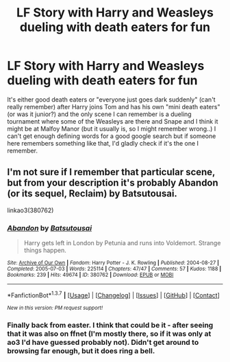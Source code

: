 #+TITLE: LF Story with Harry and Weasleys dueling with death eaters for fun

* LF Story with Harry and Weasleys dueling with death eaters for fun
:PROPERTIES:
:Author: shiras_reddit
:Score: 4
:DateUnix: 1458746213.0
:DateShort: 2016-Mar-23
:FlairText: Request
:END:
It's either good death eaters or "everyone just goes dark suddenly" (can't really remember) after Harry joins Tom and has his own "mini death eaters" (or was it junior?) and the only scene I can remember is a dueling tournament where some of the Weasleys are there and Snape and I think it might be at Malfoy Manor (but it usually is, so I might remember wrong..) I can't get enough defining words for a good google search but if someone here remembers something like that, I'd gladly check if it's the one I remember.


** I'm not sure if I remember that particular scene, but from your description it's probably Abandon (or its sequel, Reclaim) by Batsutousai.

linkao3(380762)
:PROPERTIES:
:Author: jellybellybones
:Score: 2
:DateUnix: 1458788923.0
:DateShort: 2016-Mar-24
:END:

*** [[http://archiveofourown.org/works/380762][*/Abandon/*]] by [[http://archiveofourown.org/users/Batsutousai/pseuds/Batsutousai][/Batsutousai/]]

#+begin_quote
  Harry gets left in London by Petunia and runs into Voldemort. Strange things happen.
#+end_quote

^{/Site/: [[http://www.archiveofourown.org/][Archive of Our Own]] *|* /Fandom/: Harry Potter - J. K. Rowling *|* /Published/: 2004-08-27 *|* /Completed/: 2005-07-03 *|* /Words/: 225114 *|* /Chapters/: 47/47 *|* /Comments/: 57 *|* /Kudos/: 1188 *|* /Bookmarks/: 239 *|* /Hits/: 49674 *|* /ID/: 380762 *|* /Download/: [[http://archiveofourown.org/downloads/Ba/Batsutousai/380762/Abandon.epub?updated_at=1387628384][EPUB]] or [[http://archiveofourown.org/downloads/Ba/Batsutousai/380762/Abandon.mobi?updated_at=1387628384][MOBI]]}

--------------

*FanfictionBot*^{1.3.7} *|* [[[https://github.com/tusing/reddit-ffn-bot/wiki/Usage][Usage]]] | [[[https://github.com/tusing/reddit-ffn-bot/wiki/Changelog][Changelog]]] | [[[https://github.com/tusing/reddit-ffn-bot/issues/][Issues]]] | [[[https://github.com/tusing/reddit-ffn-bot/][GitHub]]] | [[[https://www.reddit.com/message/compose?to=%2Fu%2Ftusing][Contact]]]

^{/New in this version: PM request support!/}
:PROPERTIES:
:Author: FanfictionBot
:Score: 1
:DateUnix: 1458788937.0
:DateShort: 2016-Mar-24
:END:


*** Finally back from easter. I think that could be it - after seeing that it was also on ffnet (I'm mostly there, so if it was only at ao3 I'd have guessed probably not). Didn't get around to browsing far enough, but it does ring a bell.
:PROPERTIES:
:Author: shiras_reddit
:Score: 1
:DateUnix: 1459187649.0
:DateShort: 2016-Mar-28
:END:
